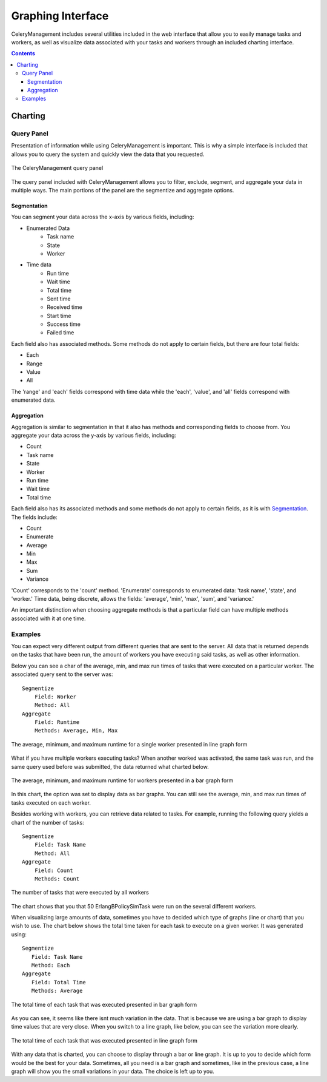 .. _example:

Graphing Interface
###################################

CeleryManagement includes several utilities included in the web interface that
allow you to easily manage tasks and workers, as well as visualize data
associated with your tasks and workers through an included charting interface.

.. contents::

.. _charting:

Charting
========

.. _query_panel:

Query Panel
-----------
Presentation of information while using CeleryManagement is important. This is 
why a simple interface is included that allows you to query the system and 
quickly view the data that you requested.

.. figure:: media/query_panel.png
   :alt: query panel
   :align: center
   
   The CeleryManagement query panel

The query panel included with CeleryManagement allows you to filter, exclude, 
segment, and aggregate your data in multiple ways. The main portions of the 
panel are the segmentize and aggregate options.

.. _segmentation:

Segmentation
````````````
You can segment your data across the x-axis by various fields, including:

- Enumerated Data
    - Task name
    - State
    - Worker
- Time data
    - Run time
    - Wait time
    - Total time
    - Sent time
    - Received time
    - Start time
    - Success time
    - Failed time

Each field also has associated methods. Some methods do not apply to certain 
fields, but there are four total fields:

- Each
- Range
- Value
- All

The 'range' and 'each' fields correspond with time data while the 'each', 'value', 
and 'all' fields correspond with enumerated data.

.. _aggregation:

Aggregation
```````````
Aggregation is similar to segmentation in that it also has methods and 
corresponding fields to choose from. You aggregate your data across the y-axis
by various fields, including:

- Count
- Task name
- State
- Worker
- Run time
- Wait time
- Total time

Each field also has its associated methods and some methods do not apply 
to certain fields, as it is with Segmentation_. The fields include:

- Count
- Enumerate
- Average
- Min
- Max
- Sum
- Variance

'Count' corresponds to the 'count' method. 'Enumerate' corresponds to enumerated 
data: 'task name', 'state', and 'worker.' Time data, being discrete, allows the 
fields: 'average', 'min', 'max', 'sum', and 'variance.'

An important distinction when choosing aggregate methods is that a particular 
field can have multiple methods associated with it at one time.

.. _examples:

Examples
--------
You can expect very different output from different queries that are sent to the 
server. All data that is returned depends on the tasks that have been run, the 
amount of workers you have executing said tasks, as well as other information.

Below you can see a char of the average, min, and max run times of tasks that were 
executed on a particular worker. The associated query sent to the server was::

    Segmentize
        Field: Worker
        Method: All
    Aggregate
        Field: Runtime
        Methods: Average, Min, Max

.. figure:: media/chart_runtime_avgminmax_line.png
   :width: 500px
   :alt: average, min, and max worker runtime line
   :align: center

   The average, minimum, and maximum runtime for a single worker
   presented in line graph form

What if you have multiple workers executing tasks? When another worked was
activated, the same task was run, and the same query used before was submitted, 
the data returned what charted below.

.. figure:: media/chart_runtime_avgminmax_bar.png
   :width: 500px
   :alt: average, min, and max worker runtime bar
   :align: center

   The average, minimum, and maximum runtime for workers presented in
   a bar graph form

In this chart, the option was set to display data as bar graphs. You can still see 
the average, min, and max run times of tasks executed on each worker.

Besides working with workers, you can retrieve data related to tasks. For example, 
running the following query yields a chart of the number of tasks::
  
   Segmentize
       Field: Task Name
       Method: All
   Aggregate
       Field: Count
       Methods: Count

.. figure:: media/chart_taskname_count.png
   :width: 500px
   :alt: taskname count
   :align: center

   The number of tasks that were executed by all workers

The chart shows that you that 50 ErlangBPolicySimTask were run on the several 
different workers.

When visualizing large amounts of data, sometimes you have to decided which type of
graphs (line or chart) that you wish to use. The chart below shows the total time
taken for each task to execute on a given worker. It was generated using::

    Segmentize
       Field: Task Name
       Method: Each
    Aggregate
       Field: Total Time
       Methods: Average

.. figure:: media/chart_taskname_totaltime_bar.png
   :width: 500px
   :alt: taskname totaltime bar
   :align: center

   The total time of each task that was executed presented in bar graph
   form

As you can see, it seems like there isnt much variation in the data. That is because 
we are using a bar graph to display time values that are very close. When you switch
to a line graph, like below, you can see the variation more clearly.

.. figure:: media/chart_taskname_totaltime_line.png
   :width: 500px
   :alt: taskname totaltime line
   :align: center

   The total time of each task that was executed presented in line graph
   form

With any data that is charted, you can choose to display through a bar or line graph. 
It is up to you to decide which form would be the best for your data. Sometimes, all
you need is a bar graph and sometimes, like in the previous case, a line graph will 
show you the small variations in your data. The choice is left up to you.
